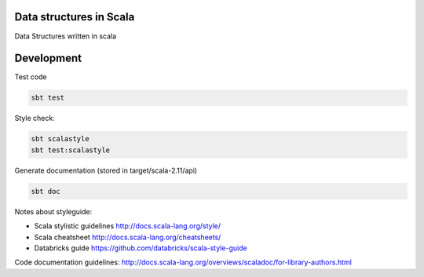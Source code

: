 Data structures in Scala
========================

.. image:: https://circleci.com/gh/pavlov99/scalastructures/tree/master.svg?style=shield
    :alt: CircleCI build
    :target: https://circleci.com/gh/pavlov99/scalastructures/tree/master

Data Structures written in scala

Development
===========
Test code

.. code-block:: bash

   sbt test

Style check:

.. code-block:: bash

   sbt scalastyle
   sbt test:scalastyle

Generate documentation (stored in target/scala-2.11/api)

.. code-block:: bash

   sbt doc

Notes about styleguide:

* Scala stylistic guidelines  http://docs.scala-lang.org/style/
* Scala cheatsheet http://docs.scala-lang.org/cheatsheets/
* Databricks guide https://github.com/databricks/scala-style-guide

Code documentation guidelines: http://docs.scala-lang.org/overviews/scaladoc/for-library-authors.html
